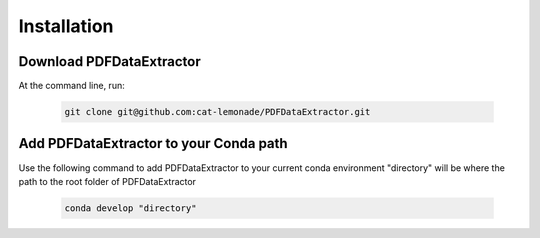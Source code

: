 Installation
============

Download PDFDataExtractor
-------------------------
At the command line, run:

	.. code-block:: sh

		git clone git@github.com:cat-lemonade/PDFDataExtractor.git


Add PDFDataExtractor to your Conda path
---------------------------------------
Use the following command to add PDFDataExtractor to your current conda environment "directory" will be where the path to the root folder of PDFDataExtractor

	.. code-block:: sh

		conda develop "directory"





